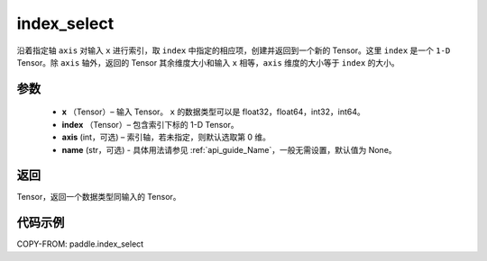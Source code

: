 .. _cn_api_tensor_search_index_select:

index_select
-------------------------------

.. py:function:: paddle.index_select(x, index, axis=0, name=None)



沿着指定轴 ``axis`` 对输入 ``x`` 进行索引，取 ``index`` 中指定的相应项，创建并返回到一个新的 Tensor。这里 ``index`` 是一个 ``1-D`` Tensor。除 ``axis`` 轴外，返回的 Tensor 其余维度大小和输入 ``x`` 相等，``axis`` 维度的大小等于 ``index`` 的大小。

参数
:::::::::

    - **x** （Tensor）– 输入 Tensor。 ``x`` 的数据类型可以是 float32，float64，int32，int64。
    - **index** （Tensor）– 包含索引下标的 1-D Tensor。
    - **axis**    (int，可选) – 索引轴，若未指定，则默认选取第 0 维。
    - **name** (str，可选) - 具体用法请参见 :ref:`api_guide_Name`，一般无需设置，默认值为 None。

返回
:::::::::

Tensor，返回一个数据类型同输入的 Tensor。


代码示例
::::::::::::

COPY-FROM: paddle.index_select
